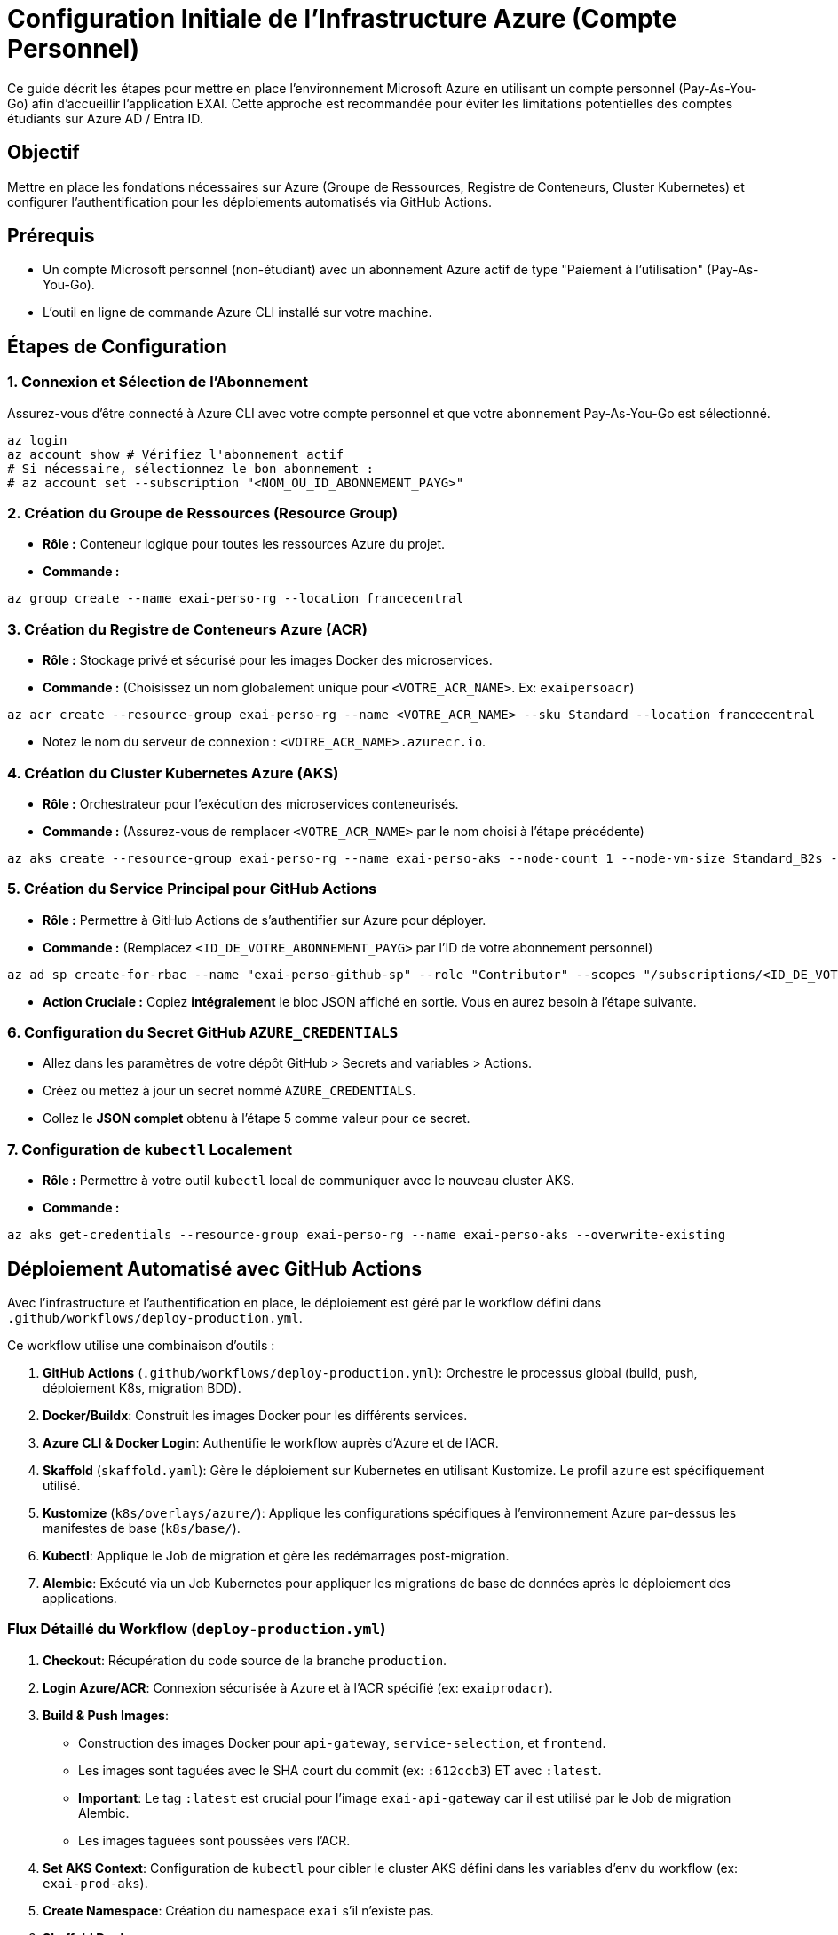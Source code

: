 = Configuration Initiale de l'Infrastructure Azure (Compte Personnel)

Ce guide décrit les étapes pour mettre en place l'environnement Microsoft Azure en utilisant un compte personnel (Pay-As-You-Go) afin d'accueillir l'application EXAI. Cette approche est recommandée pour éviter les limitations potentielles des comptes étudiants sur Azure AD / Entra ID.

== Objectif

Mettre en place les fondations nécessaires sur Azure (Groupe de Ressources, Registre de Conteneurs, Cluster Kubernetes) et configurer l'authentification pour les déploiements automatisés via GitHub Actions.

== Prérequis

*   Un compte Microsoft personnel (non-étudiant) avec un abonnement Azure actif de type "Paiement à l'utilisation" (Pay-As-You-Go).
*   L'outil en ligne de commande Azure CLI installé sur votre machine.

== Étapes de Configuration

=== 1. Connexion et Sélection de l'Abonnement

Assurez-vous d'être connecté à Azure CLI avec votre compte personnel et que votre abonnement Pay-As-You-Go est sélectionné.

[source,bash]
----
az login
az account show # Vérifiez l'abonnement actif
# Si nécessaire, sélectionnez le bon abonnement :
# az account set --subscription "<NOM_OU_ID_ABONNEMENT_PAYG>"
----

=== 2. Création du Groupe de Ressources (Resource Group)

*   **Rôle :** Conteneur logique pour toutes les ressources Azure du projet.
*   **Commande :**
[source,bash]
----
az group create --name exai-perso-rg --location francecentral
----

=== 3. Création du Registre de Conteneurs Azure (ACR)

*   **Rôle :** Stockage privé et sécurisé pour les images Docker des microservices.
*   **Commande :** (Choisissez un nom globalement unique pour `<VOTRE_ACR_NAME>`. Ex: `exaipersoacr`)
[source,bash]
----
az acr create --resource-group exai-perso-rg --name <VOTRE_ACR_NAME> --sku Standard --location francecentral
----
*   Notez le nom du serveur de connexion : `<VOTRE_ACR_NAME>.azurecr.io`.

=== 4. Création du Cluster Kubernetes Azure (AKS)

*   **Rôle :** Orchestrateur pour l'exécution des microservices conteneurisés.
*   **Commande :** (Assurez-vous de remplacer `<VOTRE_ACR_NAME>` par le nom choisi à l'étape précédente)
[source,bash]
----
az aks create --resource-group exai-perso-rg --name exai-perso-aks --node-count 1 --node-vm-size Standard_B2s --location francecentral --attach-acr <VOTRE_ACR_NAME> --enable-managed-identity --enable-addons monitoring --generate-ssh-keys
----

=== 5. Création du Service Principal pour GitHub Actions

*   **Rôle :** Permettre à GitHub Actions de s'authentifier sur Azure pour déployer.
*   **Commande :** (Remplacez `<ID_DE_VOTRE_ABONNEMENT_PAYG>` par l'ID de votre abonnement personnel)
[source,bash]
----
az ad sp create-for-rbac --name "exai-perso-github-sp" --role "Contributor" --scopes "/subscriptions/<ID_DE_VOTRE_ABONNEMENT_PAYG>"
----
*   **Action Cruciale :** Copiez **intégralement** le bloc JSON affiché en sortie. Vous en aurez besoin à l'étape suivante.

=== 6. Configuration du Secret GitHub `AZURE_CREDENTIALS`

*   Allez dans les paramètres de votre dépôt GitHub > Secrets and variables > Actions.
*   Créez ou mettez à jour un secret nommé `AZURE_CREDENTIALS`.
*   Collez le **JSON complet** obtenu à l'étape 5 comme valeur pour ce secret.

=== 7. Configuration de `kubectl` Localement

*   **Rôle :** Permettre à votre outil `kubectl` local de communiquer avec le nouveau cluster AKS.
*   **Commande :**
[source,bash]
----
az aks get-credentials --resource-group exai-perso-rg --name exai-perso-aks --overwrite-existing
----

== Déploiement Automatisé avec GitHub Actions

Avec l'infrastructure et l'authentification en place, le déploiement est géré par le workflow défini dans `.github/workflows/deploy-production.yml`.

Ce workflow utilise une combinaison d'outils :

1.  *GitHub Actions* (`.github/workflows/deploy-production.yml`): Orchestre le processus global (build, push, déploiement K8s, migration BDD).
2.  *Docker/Buildx*: Construit les images Docker pour les différents services.
3.  *Azure CLI & Docker Login*: Authentifie le workflow auprès d'Azure et de l'ACR.
4.  *Skaffold* (`skaffold.yaml`): Gère le déploiement sur Kubernetes en utilisant Kustomize. Le profil `azure` est spécifiquement utilisé.
5.  *Kustomize* (`k8s/overlays/azure/`): Applique les configurations spécifiques à l'environnement Azure par-dessus les manifestes de base (`k8s/base/`).
6.  *Kubectl*: Applique le Job de migration et gère les redémarrages post-migration.
7.  *Alembic*: Exécuté via un Job Kubernetes pour appliquer les migrations de base de données après le déploiement des applications.

=== Flux Détaillé du Workflow (`deploy-production.yml`)

1.  *Checkout*: Récupération du code source de la branche `production`.
2.  *Login Azure/ACR*: Connexion sécurisée à Azure et à l'ACR spécifié (ex: `exaiprodacr`).
3.  *Build & Push Images*:
    *   Construction des images Docker pour `api-gateway`, `service-selection`, et `frontend`.
    *   Les images sont taguées avec le SHA court du commit (ex: `:612ccb3`) ET avec `:latest`.
    *   **Important**: Le tag `:latest` est crucial pour l'image `exai-api-gateway` car il est utilisé par le Job de migration Alembic.
    *   Les images taguées sont poussées vers l'ACR.
4.  *Set AKS Context*: Configuration de `kubectl` pour cibler le cluster AKS défini dans les variables d'env du workflow (ex: `exai-prod-aks`).
5.  *Create Namespace*: Création du namespace `exai` s'il n'existe pas.
6.  *Skaffold Deploy*:
    *   Exécution de `skaffold deploy --profile=azure --tag=<commit_sha> -n exai`.
    *   Skaffold utilise Kustomize pour builder les manifestes depuis l'overlay `k8s/overlays/azure/`.
    *   L'overlay Azure (`kustomization.yaml`) référence les ressources de base (`k8s/base/...`) et applique les modifications nécessaires (ex: remplacement des noms d'images pour pointer vers l'ACR).
    *   **Configuration Kustomize Clé**: L'argument `--load-restrictor=LoadRestrictionsNone` est passé à `kustomize build` via `skaffold.yaml` pour permettre à Kustomize de lire les fichiers de base situés en dehors du répertoire de l'overlay.
7.  *Wait for PostgreSQL*: Attente que le pod du StatefulSet PostgreSQL soit prêt.
8.  *Database Migration*:
    *   Suppression de l'ancien Job de migration s'il existe (`kubectl delete job...`).
    *   Application du fichier `k8s/base/jobs/api-gateway-migration-job.yaml`. Ce Job utilise l'image `exai-api-gateway:latest` et exécute `alembic upgrade head`.
    *   Attente de la complétion du Job (`kubectl wait --for=condition=complete...`).
9.  *Rollout Restart (Optionnel)*: Redémarrage des déploiements (ex: `api-gateway`) pour s'assurer qu'ils utilisent le schéma de base de données migré (`kubectl rollout restart deployment...`).
10. *Cleanup (Optionnel)*: Suppression du Job de migration une fois terminé avec succès (`kubectl delete job...`).

=== Configurations Kubernetes Clés (Base & Overlay)

Le succès du déploiement dépend de la bonne configuration des manifestes Kubernetes de base et de leur surcharge via Kustomize pour l'environnement Azure.

*   **Structure Kustomize**: Les manifestes génériques sont dans `k8s/base/` (organisés par service ou fonction, ex: `api-gateway/`, `postgres/`, `common/`). L'overlay `k8s/overlays/azure/kustomization.yaml` référence ces bases et applique des patches ou des remplacements (ex: noms d'images ACR).
*   **StatefulSet pour PostgreSQL**: La base de données est gérée par un `StatefulSet` (`k8s/base/postgres/postgresql-statefulset.yaml`) pour assurer une identité réseau stable et une gestion correcte des volumes persistants.
*   **Ressources Communes**: Les ressources partagées comme l'Ingress et le ClusterIssuer Cert-Manager sont placées dans `k8s/base/common/` (`ingress.yaml`, `letsencrypt-prod-issuer.yaml`). L'overlay Azure référence ces fichiers depuis `common/`.
*   **Secrets (`gateway-secrets.yaml`, `db-secrets.yaml`, etc.)**:
    *   Les secrets contiennent des informations sensibles comme les URL de base de données et les clés secrètes JWT, encodées en Base64.
    *   **Cohérence Cruciale**: Les noms des clés DANS le secret YAML (ex: `database-url`, `secret-key` - souvent avec tiret par convention YAML) doivent correspondre EXACTEMENT aux clés (`key: ...`) référencées dans les définitions des variables d'environnement (`env.valueFrom.secretKeyRef.key`) des déploiements (`deployment.yaml`) ET des jobs (`api-gateway-migration-job.yaml`) qui les utilisent. Une incohérence (ex: tiret vs underscore) cause une erreur `CreateContainerConfigError` lors du démarrage du pod.
*   **Ingress (`ingress.yaml`)**:
    *   Définit les règles de routage HTTP(S) basées sur les noms d'hôtes (ex: `api.exai-pipeline.fr`) vers les services Kubernetes correspondants (`api-gateway-service`, `frontend`).
    *   Utilise les annotations `kubernetes.io/ingress.class: nginx` et `cert-manager.io/cluster-issuer: letsencrypt-prod` pour indiquer au contrôleur Nginx Ingress et à Cert-Manager comment gérer les requêtes et les certificats TLS.
    *   **Dépendance Forte**: L'Ingress ne fonctionne que si un contrôleur d'Ingress (comme Nginx Ingress) est correctement installé et en cours d'exécution dans le cluster, et expose un service de type `LoadBalancer` avec une adresse IP externe publique.

== Prochaines Étapes

L'infrastructure de base et le pipeline de déploiement étant fonctionnels, les prochaines étapes peuvent inclure :

*   Configuration avancée du réseau (Ingress Controller, règles de pare-feu).
*   Mise en place de stratégies de monitoring et d'alerting plus détaillées.
*   Optimisation des coûts et des ressources. 